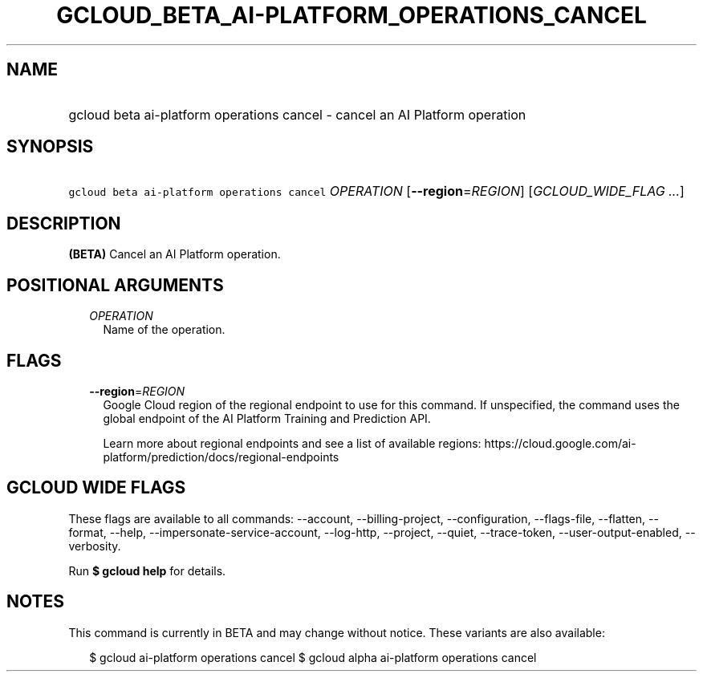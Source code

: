 
.TH "GCLOUD_BETA_AI\-PLATFORM_OPERATIONS_CANCEL" 1



.SH "NAME"
.HP
gcloud beta ai\-platform operations cancel \- cancel an AI Platform operation



.SH "SYNOPSIS"
.HP
\f5gcloud beta ai\-platform operations cancel\fR \fIOPERATION\fR [\fB\-\-region\fR=\fIREGION\fR] [\fIGCLOUD_WIDE_FLAG\ ...\fR]



.SH "DESCRIPTION"

\fB(BETA)\fR Cancel an AI Platform operation.



.SH "POSITIONAL ARGUMENTS"

.RS 2m
.TP 2m
\fIOPERATION\fR
Name of the operation.


.RE
.sp

.SH "FLAGS"

.RS 2m
.TP 2m
\fB\-\-region\fR=\fIREGION\fR
Google Cloud region of the regional endpoint to use for this command. If
unspecified, the command uses the global endpoint of the AI Platform Training
and Prediction API.

Learn more about regional endpoints and see a list of available regions:
https://cloud.google.com/ai\-platform/prediction/docs/regional\-endpoints


.RE
.sp

.SH "GCLOUD WIDE FLAGS"

These flags are available to all commands: \-\-account, \-\-billing\-project,
\-\-configuration, \-\-flags\-file, \-\-flatten, \-\-format, \-\-help,
\-\-impersonate\-service\-account, \-\-log\-http, \-\-project, \-\-quiet,
\-\-trace\-token, \-\-user\-output\-enabled, \-\-verbosity.

Run \fB$ gcloud help\fR for details.



.SH "NOTES"

This command is currently in BETA and may change without notice. These variants
are also available:

.RS 2m
$ gcloud ai\-platform operations cancel
$ gcloud alpha ai\-platform operations cancel
.RE

